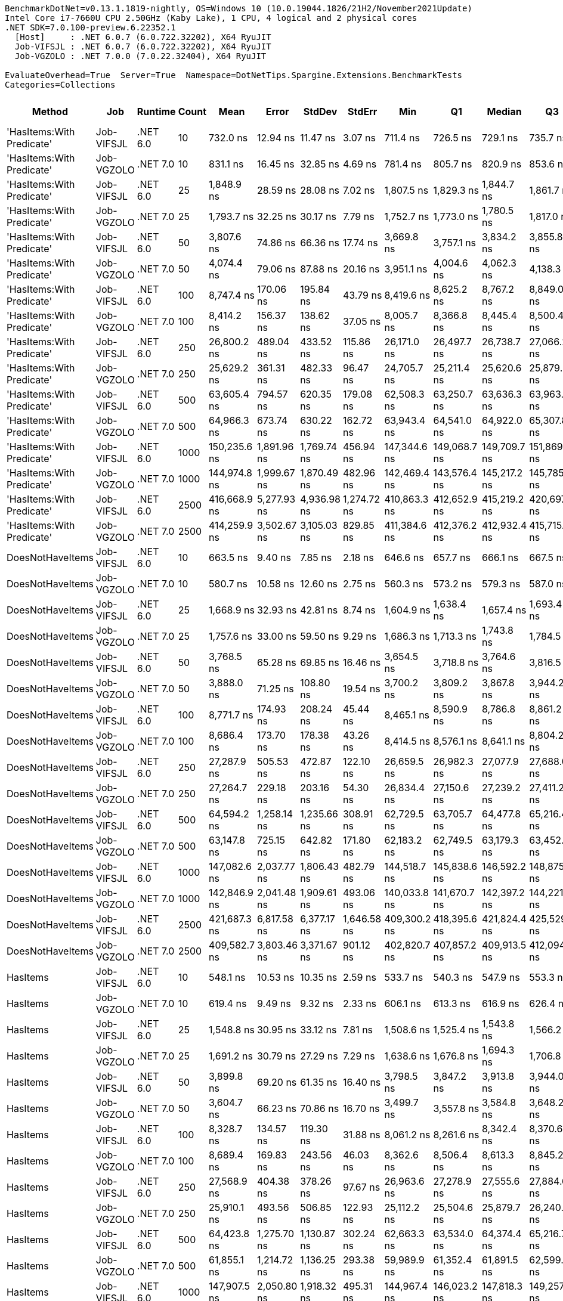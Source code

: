 ....
BenchmarkDotNet=v0.13.1.1819-nightly, OS=Windows 10 (10.0.19044.1826/21H2/November2021Update)
Intel Core i7-7660U CPU 2.50GHz (Kaby Lake), 1 CPU, 4 logical and 2 physical cores
.NET SDK=7.0.100-preview.6.22352.1
  [Host]     : .NET 6.0.7 (6.0.722.32202), X64 RyuJIT
  Job-VIFSJL : .NET 6.0.7 (6.0.722.32202), X64 RyuJIT
  Job-VGZOLO : .NET 7.0.0 (7.0.22.32404), X64 RyuJIT

EvaluateOverhead=True  Server=True  Namespace=DotNetTips.Spargine.Extensions.BenchmarkTests  
Categories=Collections  
....
[options="header"]
|===
|                     Method|         Job|   Runtime|  Count|          Mean|        Error|       StdDev|       StdErr|           Min|            Q1|        Median|            Q3|           Max|         Op/s|  CI99.9% Margin|  Iterations|  Kurtosis|  MValue|  Skewness|  Rank|  LogicalGroup|  Baseline|  Code Size|    Gen 0|   Gen 1|  Allocated
|  'HasItems:With Predicate'|  Job-VIFSJL|  .NET 6.0|     10|      732.0 ns|     12.94 ns|     11.47 ns|      3.07 ns|      711.4 ns|      726.5 ns|      729.1 ns|      735.7 ns|      754.5 ns|  1,366,171.4|       12.938 ns|       14.00|     2.365|   2.000|    0.3660|     5|             *|        No|    1,819 B|   0.0887|       -|      800 B
|  'HasItems:With Predicate'|  Job-VGZOLO|  .NET 7.0|     10|      831.1 ns|     16.45 ns|     32.85 ns|      4.69 ns|      781.4 ns|      805.7 ns|      820.9 ns|      853.6 ns|      908.5 ns|  1,203,281.5|       16.450 ns|       49.00|     2.475|   2.381|    0.6913|     6|             *|        No|    1,571 B|   0.0849|       -|      784 B
|  'HasItems:With Predicate'|  Job-VIFSJL|  .NET 6.0|     25|    1,848.9 ns|     28.59 ns|     28.08 ns|      7.02 ns|    1,807.5 ns|    1,829.3 ns|    1,844.7 ns|    1,861.7 ns|    1,924.4 ns|    540,853.7|       28.586 ns|       16.00|     3.821|   2.000|    0.9525|    11|             *|        No|    1,819 B|   0.1831|       -|     1656 B
|  'HasItems:With Predicate'|  Job-VGZOLO|  .NET 7.0|     25|    1,793.7 ns|     32.25 ns|     30.17 ns|      7.79 ns|    1,752.7 ns|    1,773.0 ns|    1,780.5 ns|    1,817.0 ns|    1,850.5 ns|    557,495.3|       32.255 ns|       15.00|     1.755|   2.000|    0.4639|    10|             *|        No|    1,571 B|   0.1793|       -|     1640 B
|  'HasItems:With Predicate'|  Job-VIFSJL|  .NET 6.0|     50|    3,807.6 ns|     74.86 ns|     66.36 ns|     17.74 ns|    3,669.8 ns|    3,757.1 ns|    3,834.2 ns|    3,855.8 ns|    3,881.6 ns|    262,634.1|       74.862 ns|       14.00|     2.020|   2.000|   -0.6615|    13|             *|        No|    1,819 B|   0.3395|       -|     3072 B
|  'HasItems:With Predicate'|  Job-VGZOLO|  .NET 7.0|     50|    4,074.4 ns|     79.06 ns|     87.88 ns|     20.16 ns|    3,951.1 ns|    4,004.6 ns|    4,062.3 ns|    4,138.3 ns|    4,238.0 ns|    245,435.0|       79.063 ns|       19.00|     1.837|   2.000|    0.4334|    14|             *|        No|    1,571 B|   0.3357|       -|     3056 B
|  'HasItems:With Predicate'|  Job-VIFSJL|  .NET 6.0|    100|    8,747.4 ns|    170.06 ns|    195.84 ns|     43.79 ns|    8,419.6 ns|    8,625.2 ns|    8,767.2 ns|    8,849.0 ns|    9,140.9 ns|    114,319.8|      170.060 ns|       20.00|     2.377|   2.000|    0.3043|    16|             *|        No|    1,819 B|   0.6409|       -|     5888 B
|  'HasItems:With Predicate'|  Job-VGZOLO|  .NET 7.0|    100|    8,414.2 ns|    156.37 ns|    138.62 ns|     37.05 ns|    8,005.7 ns|    8,366.8 ns|    8,445.4 ns|    8,500.4 ns|    8,548.5 ns|    118,846.6|      156.369 ns|       14.00|     5.568|   2.000|   -1.6679|    15|             *|        No|    1,571 B|   0.6409|       -|     5872 B
|  'HasItems:With Predicate'|  Job-VIFSJL|  .NET 6.0|    250|   26,800.2 ns|    489.04 ns|    433.52 ns|    115.86 ns|   26,171.0 ns|   26,497.7 ns|   26,738.7 ns|   27,066.2 ns|   27,708.9 ns|     37,313.1|      489.039 ns|       14.00|     2.164|   2.000|    0.4460|    18|             *|        No|    1,819 B|   1.5564|  0.0305|    14304 B
|  'HasItems:With Predicate'|  Job-VGZOLO|  .NET 7.0|    250|   25,629.2 ns|    361.31 ns|    482.33 ns|     96.47 ns|   24,705.7 ns|   25,211.4 ns|   25,620.6 ns|   25,879.9 ns|   26,448.0 ns|     39,017.9|      361.305 ns|       25.00|     2.126|   2.000|    0.0815|    17|             *|        No|    1,571 B|   1.5564|       -|    14288 B
|  'HasItems:With Predicate'|  Job-VIFSJL|  .NET 6.0|    500|   63,605.4 ns|    794.57 ns|    620.35 ns|    179.08 ns|   62,508.3 ns|   63,250.7 ns|   63,636.3 ns|   63,963.2 ns|   64,594.5 ns|     15,721.9|      794.570 ns|       12.00|     1.804|   2.000|   -0.0609|    19|             *|        No|    1,819 B|   3.0518|       -|    28320 B
|  'HasItems:With Predicate'|  Job-VGZOLO|  .NET 7.0|    500|   64,966.3 ns|    673.74 ns|    630.22 ns|    162.72 ns|   63,943.4 ns|   64,541.0 ns|   64,922.0 ns|   65,307.8 ns|   66,158.5 ns|     15,392.6|      673.745 ns|       15.00|     2.036|   2.000|    0.2809|    19|             *|        No|    1,571 B|   3.0518|  0.0610|    28304 B
|  'HasItems:With Predicate'|  Job-VIFSJL|  .NET 6.0|   1000|  150,235.6 ns|  1,891.96 ns|  1,769.74 ns|    456.94 ns|  147,344.6 ns|  149,068.7 ns|  149,709.7 ns|  151,869.5 ns|  153,122.5 ns|      6,656.2|    1,891.957 ns|       15.00|     1.679|   2.000|    0.2610|    20|             *|        No|    1,819 B|   6.1035|  0.2441|    56336 B
|  'HasItems:With Predicate'|  Job-VGZOLO|  .NET 7.0|   1000|  144,974.8 ns|  1,999.67 ns|  1,870.49 ns|    482.96 ns|  142,469.4 ns|  143,576.4 ns|  145,217.2 ns|  145,785.6 ns|  148,833.5 ns|      6,897.8|    1,999.669 ns|       15.00|     2.126|   2.000|    0.4410|    20|             *|        No|    1,571 B|   6.1035|  0.2441|    56320 B
|  'HasItems:With Predicate'|  Job-VIFSJL|  .NET 6.0|   2500|  416,668.9 ns|  5,277.93 ns|  4,936.98 ns|  1,274.72 ns|  410,863.3 ns|  412,652.9 ns|  415,219.2 ns|  420,697.9 ns|  424,450.1 ns|      2,400.0|    5,277.934 ns|       15.00|     1.511|   2.000|    0.3580|    21|             *|        No|    1,819 B|  16.1133|  2.9297|   140368 B
|  'HasItems:With Predicate'|  Job-VGZOLO|  .NET 7.0|   2500|  414,259.9 ns|  3,502.67 ns|  3,105.03 ns|    829.85 ns|  411,384.6 ns|  412,376.2 ns|  412,932.4 ns|  415,715.1 ns|  420,709.8 ns|      2,413.9|    3,502.673 ns|       14.00|     2.556|   2.000|    1.0769|    21|             *|        No|    1,568 B|  16.1133|  2.4414|   140352 B
|           DoesNotHaveItems|  Job-VIFSJL|  .NET 6.0|     10|      663.5 ns|      9.40 ns|      7.85 ns|      2.18 ns|      646.6 ns|      657.7 ns|      666.1 ns|      667.5 ns|      675.4 ns|  1,507,249.0|        9.403 ns|       13.00|     2.388|   2.000|   -0.6487|     4|             *|        No|    1,331 B|   0.0696|       -|      632 B
|           DoesNotHaveItems|  Job-VGZOLO|  .NET 7.0|     10|      580.7 ns|     10.58 ns|     12.60 ns|      2.75 ns|      560.3 ns|      573.2 ns|      579.3 ns|      587.0 ns|      607.6 ns|  1,721,973.2|       10.584 ns|       21.00|     2.293|   2.000|    0.3554|     2|             *|        No|    1,088 B|   0.0687|       -|      632 B
|           DoesNotHaveItems|  Job-VIFSJL|  .NET 6.0|     25|    1,668.9 ns|     32.93 ns|     42.81 ns|      8.74 ns|    1,604.9 ns|    1,638.4 ns|    1,657.4 ns|    1,693.4 ns|    1,753.3 ns|    599,189.0|       32.926 ns|       24.00|     2.096|   2.000|    0.4714|     8|             *|        No|    1,331 B|   0.1640|       -|     1472 B
|           DoesNotHaveItems|  Job-VGZOLO|  .NET 7.0|     25|    1,757.6 ns|     33.00 ns|     59.50 ns|      9.29 ns|    1,686.3 ns|    1,713.3 ns|    1,743.8 ns|    1,784.5 ns|    1,893.2 ns|    568,943.7|       32.997 ns|       41.00|     2.528|   2.111|    0.8596|     9|             *|        No|    1,088 B|   0.1564|       -|     1472 B
|           DoesNotHaveItems|  Job-VIFSJL|  .NET 6.0|     50|    3,768.5 ns|     65.28 ns|     69.85 ns|     16.46 ns|    3,654.5 ns|    3,718.8 ns|    3,764.6 ns|    3,816.5 ns|    3,903.6 ns|    265,354.2|       65.284 ns|       18.00|     1.955|   2.000|    0.2335|    13|             *|        No|    1,331 B|   0.3166|       -|     2872 B
|           DoesNotHaveItems|  Job-VGZOLO|  .NET 7.0|     50|    3,888.0 ns|     71.25 ns|    108.80 ns|     19.54 ns|    3,700.2 ns|    3,809.2 ns|    3,867.8 ns|    3,944.2 ns|    4,130.3 ns|    257,199.5|       71.248 ns|       31.00|     2.518|   2.167|    0.5065|    13|             *|        No|    1,088 B|   0.3128|       -|     2872 B
|           DoesNotHaveItems|  Job-VIFSJL|  .NET 6.0|    100|    8,771.7 ns|    174.93 ns|    208.24 ns|     45.44 ns|    8,465.1 ns|    8,590.9 ns|    8,786.8 ns|    8,861.2 ns|    9,264.5 ns|    114,003.4|      174.930 ns|       21.00|     2.571|   2.000|    0.4953|    16|             *|        No|    1,331 B|   0.6256|       -|     5672 B
|           DoesNotHaveItems|  Job-VGZOLO|  .NET 7.0|    100|    8,686.4 ns|    173.70 ns|    178.38 ns|     43.26 ns|    8,414.5 ns|    8,576.1 ns|    8,641.1 ns|    8,804.2 ns|    9,062.7 ns|    115,123.0|      173.704 ns|       17.00|     2.076|   2.000|    0.2187|    16|             *|        No|    1,088 B|   0.6104|       -|     5672 B
|           DoesNotHaveItems|  Job-VIFSJL|  .NET 6.0|    250|   27,287.9 ns|    505.53 ns|    472.87 ns|    122.10 ns|   26,659.5 ns|   26,982.3 ns|   27,077.9 ns|   27,688.0 ns|   28,256.4 ns|     36,646.3|      505.530 ns|       15.00|     1.973|   2.000|    0.5612|    18|             *|        No|    1,331 B|   1.5259|       -|    14072 B
|           DoesNotHaveItems|  Job-VGZOLO|  .NET 7.0|    250|   27,264.7 ns|    229.18 ns|    203.16 ns|     54.30 ns|   26,834.4 ns|   27,150.6 ns|   27,239.2 ns|   27,411.2 ns|   27,609.2 ns|     36,677.5|      229.180 ns|       14.00|     2.430|   2.000|   -0.1231|    18|             *|        No|    1,088 B|   1.5564|  0.0305|    14072 B
|           DoesNotHaveItems|  Job-VIFSJL|  .NET 6.0|    500|   64,594.2 ns|  1,258.14 ns|  1,235.66 ns|    308.91 ns|   62,729.5 ns|   63,705.7 ns|   64,477.8 ns|   65,216.4 ns|   67,164.2 ns|     15,481.3|    1,258.138 ns|       16.00|     2.165|   2.000|    0.3642|    19|             *|        No|    1,331 B|   3.0518|       -|    28072 B
|           DoesNotHaveItems|  Job-VGZOLO|  .NET 7.0|    500|   63,147.8 ns|    725.15 ns|    642.82 ns|    171.80 ns|   62,183.2 ns|   62,749.5 ns|   63,179.3 ns|   63,452.2 ns|   64,373.7 ns|     15,835.9|      725.146 ns|       14.00|     2.050|   2.000|    0.0822|    19|             *|        No|    1,088 B|   3.0518|  0.1221|    28072 B
|           DoesNotHaveItems|  Job-VIFSJL|  .NET 6.0|   1000|  147,082.6 ns|  2,037.77 ns|  1,806.43 ns|    482.79 ns|  144,518.7 ns|  145,838.6 ns|  146,592.2 ns|  148,875.7 ns|  149,736.0 ns|      6,798.9|    2,037.773 ns|       14.00|     1.476|   2.000|    0.2079|    20|             *|        No|    1,331 B|   6.1035|  0.4883|    56072 B
|           DoesNotHaveItems|  Job-VGZOLO|  .NET 7.0|   1000|  142,846.9 ns|  2,041.48 ns|  1,909.61 ns|    493.06 ns|  140,033.8 ns|  141,670.7 ns|  142,397.2 ns|  144,221.1 ns|  146,469.3 ns|      7,000.5|    2,041.484 ns|       15.00|     1.931|   2.000|    0.3574|    20|             *|        No|    1,088 B|   6.1035|  0.2441|    56072 B
|           DoesNotHaveItems|  Job-VIFSJL|  .NET 6.0|   2500|  421,687.3 ns|  6,817.58 ns|  6,377.17 ns|  1,646.58 ns|  409,300.2 ns|  418,395.6 ns|  421,824.4 ns|  425,529.2 ns|  433,139.7 ns|      2,371.4|    6,817.578 ns|       15.00|     2.365|   2.000|   -0.0872|    21|             *|        No|    1,331 B|  16.1133|  2.9297|   140072 B
|           DoesNotHaveItems|  Job-VGZOLO|  .NET 7.0|   2500|  409,582.7 ns|  3,803.46 ns|  3,371.67 ns|    901.12 ns|  402,820.7 ns|  407,857.2 ns|  409,913.5 ns|  412,094.4 ns|  414,361.5 ns|      2,441.5|    3,803.460 ns|       14.00|     2.210|   2.000|   -0.4870|    21|             *|        No|    1,088 B|  16.1133|  2.9297|   140072 B
|                   HasItems|  Job-VIFSJL|  .NET 6.0|     10|      548.1 ns|     10.53 ns|     10.35 ns|      2.59 ns|      533.7 ns|      540.3 ns|      547.9 ns|      553.3 ns|      571.5 ns|  1,824,620.2|       10.534 ns|       16.00|     2.458|   2.000|    0.5250|     1|             *|        No|    1,331 B|   0.0696|       -|      632 B
|                   HasItems|  Job-VGZOLO|  .NET 7.0|     10|      619.4 ns|      9.49 ns|      9.32 ns|      2.33 ns|      606.1 ns|      613.3 ns|      616.9 ns|      626.4 ns|      638.5 ns|  1,614,505.1|        9.489 ns|       16.00|     2.016|   2.000|    0.4756|     3|             *|        No|    1,088 B|   0.0687|       -|      632 B
|                   HasItems|  Job-VIFSJL|  .NET 6.0|     25|    1,548.8 ns|     30.95 ns|     33.12 ns|      7.81 ns|    1,508.6 ns|    1,525.4 ns|    1,543.8 ns|    1,566.2 ns|    1,631.9 ns|    645,670.5|       30.953 ns|       18.00|     2.941|   2.000|    0.8208|     7|             *|        No|    1,331 B|   0.1621|       -|     1472 B
|                   HasItems|  Job-VGZOLO|  .NET 7.0|     25|    1,691.2 ns|     30.79 ns|     27.29 ns|      7.29 ns|    1,638.6 ns|    1,676.8 ns|    1,694.3 ns|    1,706.8 ns|    1,732.3 ns|    591,282.3|       30.787 ns|       14.00|     2.095|   2.000|   -0.3452|     8|             *|        No|    1,088 B|   0.1602|       -|     1472 B
|                   HasItems|  Job-VIFSJL|  .NET 6.0|     50|    3,899.8 ns|     69.20 ns|     61.35 ns|     16.40 ns|    3,798.5 ns|    3,847.2 ns|    3,913.8 ns|    3,944.0 ns|    3,996.0 ns|    256,421.9|       69.202 ns|       14.00|     1.656|   2.000|    0.0221|    13|             *|        No|    1,331 B|   0.3204|       -|     2872 B
|                   HasItems|  Job-VGZOLO|  .NET 7.0|     50|    3,604.7 ns|     66.23 ns|     70.86 ns|     16.70 ns|    3,499.7 ns|    3,557.8 ns|    3,584.8 ns|    3,648.2 ns|    3,779.4 ns|    277,419.2|       66.225 ns|       18.00|     2.803|   2.000|    0.7453|    12|             *|        No|    1,088 B|   0.3090|       -|     2872 B
|                   HasItems|  Job-VIFSJL|  .NET 6.0|    100|    8,328.7 ns|    134.57 ns|    119.30 ns|     31.88 ns|    8,061.2 ns|    8,261.6 ns|    8,342.4 ns|    8,370.6 ns|    8,557.9 ns|    120,067.2|      134.575 ns|       14.00|     3.031|   2.000|   -0.3328|    15|             *|        No|    1,331 B|   0.6256|       -|     5672 B
|                   HasItems|  Job-VGZOLO|  .NET 7.0|    100|    8,689.4 ns|    169.83 ns|    243.56 ns|     46.03 ns|    8,362.6 ns|    8,506.4 ns|    8,613.3 ns|    8,845.2 ns|    9,350.8 ns|    115,082.9|      169.829 ns|       28.00|     2.992|   2.000|    0.8895|    16|             *|        No|    1,088 B|   0.6104|       -|     5672 B
|                   HasItems|  Job-VIFSJL|  .NET 6.0|    250|   27,568.9 ns|    404.38 ns|    378.26 ns|     97.67 ns|   26,963.6 ns|   27,278.9 ns|   27,555.6 ns|   27,884.6 ns|   28,186.0 ns|     36,272.8|      404.383 ns|       15.00|     1.646|   2.000|    0.2131|    18|             *|        No|    1,331 B|   1.5259|       -|    14072 B
|                   HasItems|  Job-VGZOLO|  .NET 7.0|    250|   25,910.1 ns|    493.56 ns|    506.85 ns|    122.93 ns|   25,112.2 ns|   25,504.6 ns|   25,879.7 ns|   26,240.2 ns|   26,816.7 ns|     38,595.0|      493.562 ns|       17.00|     1.967|   2.000|    0.1307|    17|             *|        No|    1,088 B|   1.5259|  0.0305|    14072 B
|                   HasItems|  Job-VIFSJL|  .NET 6.0|    500|   64,423.8 ns|  1,275.70 ns|  1,130.87 ns|    302.24 ns|   62,663.3 ns|   63,534.0 ns|   64,374.4 ns|   65,216.7 ns|   66,570.6 ns|     15,522.2|    1,275.697 ns|       14.00|     1.838|   2.000|    0.1393|    19|             *|        No|    1,331 B|   3.0518|  0.1221|    28072 B
|                   HasItems|  Job-VGZOLO|  .NET 7.0|    500|   61,855.1 ns|  1,214.72 ns|  1,136.25 ns|    293.38 ns|   59,989.9 ns|   61,352.4 ns|   61,891.5 ns|   62,599.8 ns|   63,531.3 ns|     16,166.8|    1,214.717 ns|       15.00|     1.824|   2.000|   -0.1248|    19|             *|        No|    1,088 B|   3.0518|       -|    28072 B
|                   HasItems|  Job-VIFSJL|  .NET 6.0|   1000|  147,907.5 ns|  2,050.80 ns|  1,918.32 ns|    495.31 ns|  144,967.4 ns|  146,023.2 ns|  147,818.3 ns|  149,257.2 ns|  151,135.3 ns|      6,761.0|    2,050.800 ns|       15.00|     1.618|   2.000|    0.1412|    20|             *|        No|    1,331 B|   5.8594|  0.2441|    56072 B
|                   HasItems|  Job-VGZOLO|  .NET 7.0|   1000|  142,469.3 ns|  1,543.63 ns|  1,443.92 ns|    372.82 ns|  139,514.9 ns|  141,863.2 ns|  142,815.3 ns|  143,240.1 ns|  144,396.0 ns|      7,019.1|    1,543.634 ns|       15.00|     2.188|   2.000|   -0.6453|    20|             *|        No|    1,088 B|   6.1035|  0.2441|    56072 B
|                   HasItems|  Job-VIFSJL|  .NET 6.0|   2500|  416,538.8 ns|  8,107.82 ns|  9,011.83 ns|  2,067.45 ns|  401,835.8 ns|  409,978.4 ns|  417,491.4 ns|  421,939.6 ns|  437,609.2 ns|      2,400.7|    8,107.825 ns|       19.00|     2.590|   2.000|    0.2183|    21|             *|        No|    1,331 B|  16.1133|  2.9297|   140072 B
|                   HasItems|  Job-VGZOLO|  .NET 7.0|   2500|  407,347.2 ns|  5,534.04 ns|  5,176.55 ns|  1,336.58 ns|  396,034.0 ns|  404,601.3 ns|  408,821.8 ns|  410,505.0 ns|  413,719.6 ns|      2,454.9|    5,534.041 ns|       15.00|     2.323|   2.000|   -0.7160|    21|             *|        No|    1,088 B|  16.1133|  2.4414|   140072 B
|===

